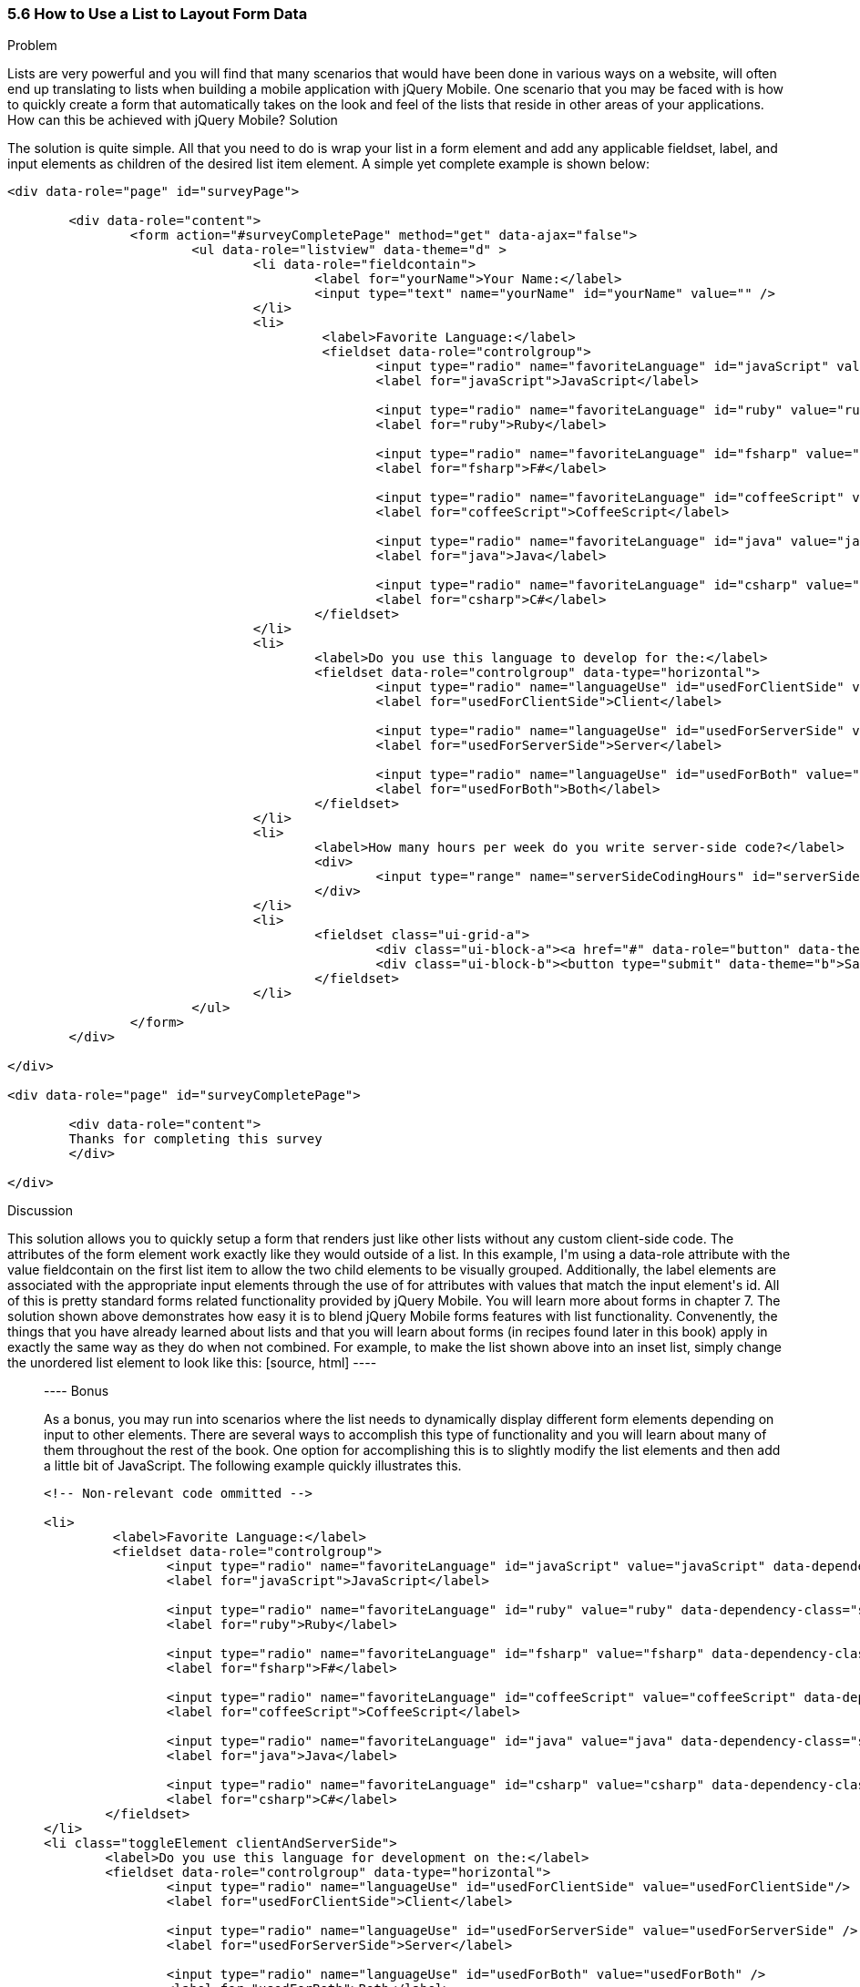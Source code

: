 ////

This recipe shows how to use a normal list as well an an inset list to layout form elements.

Author: Daniel Mohl <danmohl@gmail.com>

Bio: Daniel Mohl is a Microsoft MVP and F# Insider. He blogs at blog.danielmohl.com and you can follow him on Twitter at twitter.com/dmohl.

////

5.6 How to Use a List to Layout Form Data
~~~~~~~~~~~~~~~~~~~~~~~~~~~~~~~~~~~~~~~~~~

Problem
++++++++++++++++++++++++++++++++++++++++++++
Lists are very powerful and you will find that many scenarios that would have been done in various ways on a website, will often end up translating to lists when building a mobile application with jQuery Mobile. One scenario that you may be faced with is how to quickly create a form that automatically takes on the look and feel of the lists that reside in other areas of your applications. How can this be achieved with jQuery Mobile?

Solution
++++++++++++++++++++++++++++++++++++++++++++
The solution is quite simple. All that you need to do is wrap your list in a form element and add any applicable fieldset, label, and input elements as children of the desired list item element. A simple yet complete example is shown below:
[source, html]
----
<div data-role="page" id="surveyPage">

	<div data-role="content">
		<form action="#surveyCompletePage" method="get" data-ajax="false">
			<ul data-role="listview" data-theme="d" > 
				<li data-role="fieldcontain">
					<label for="yourName">Your Name:</label>
					<input type="text" name="yourName" id="yourName" value="" />
				</li>
				<li>
					 <label>Favorite Language:</label>
					 <fieldset data-role="controlgroup">
						<input type="radio" name="favoriteLanguage" id="javaScript" value="javaScript"/>
						<label for="javaScript">JavaScript</label>

						<input type="radio" name="favoriteLanguage" id="ruby" value="ruby" />
						<label for="ruby">Ruby</label>

						<input type="radio" name="favoriteLanguage" id="fsharp" value="fsharp" />
						<label for="fsharp">F#</label>

						<input type="radio" name="favoriteLanguage" id="coffeeScript" value="coffeeScript" />
						<label for="coffeeScript">CoffeeScript</label>

						<input type="radio" name="favoriteLanguage" id="java" value="java" />
						<label for="java">Java</label>

						<input type="radio" name="favoriteLanguage" id="csharp" value="csharp" />
						<label for="csharp">C#</label>
					</fieldset>
				</li>
				<li>
					<label>Do you use this language to develop for the:</label>
					<fieldset data-role="controlgroup" data-type="horizontal">
						<input type="radio" name="languageUse" id="usedForClientSide" value="usedForClientSide"/>
						<label for="usedForClientSide">Client</label>

						<input type="radio" name="languageUse" id="usedForServerSide" value="usedForServerSide" />
						<label for="usedForServerSide">Server</label>

						<input type="radio" name="languageUse" id="usedForBoth" value="usedForBoth" />
						<label for="usedForBoth">Both</label>
					</fieldset>	
				</li>
				<li>	
					<label>How many hours per week do you write server-side code?</label>
					<div>							
						<input type="range" name="serverSideCodingHours" id="serverSideCodingHours" value="0" min="0" max="100" />
					</div>
				</li>
				<li>
					<fieldset class="ui-grid-a">
						<div class="ui-block-a"><a href="#" data-role="button" data-theme="d">Cancel</a></div>
						<div class="ui-block-b"><button type="submit" data-theme="b">Save</button></div>
					</fieldset>
				</li>
			</ul>
		</form>
	</div>

</div>

<div data-role="page" id="surveyCompletePage">

	<div data-role="content">
	Thanks for completing this survey
	</div>
	
</div>
----


Discussion
++++++++++++++++++++++++++++++++++++++++++++
This solution allows you to quickly setup a form that renders just like other lists without any custom client-side code. The attributes of the form element work exactly like they would outside of a list. In this example, I'm using a data-role attribute with the value fieldcontain on the first list item to allow the two child elements to be visually grouped. Additionally, the label elements are associated with the appropriate input elements through the use of for attributes with values that match the input element's id. All of this is pretty standard forms related functionality provided by jQuery Mobile. You will learn more about forms in chapter 7. 

The solution shown above demonstrates how easy it is to blend jQuery Mobile forms features with list functionality. Convenently, the things that you have already learned about lists and that you will learn about forms (in recipes found later in this book) apply in exactly the same way as they do when not combined. For example, to make the list shown above into an inset list, simply change the unordered list element to look like this:
[source, html]
----
<ul data-role="listview" data-theme="d" data-inset="true"> 
----

Bonus
++++++++++++++++++++++++++++++++++++++++++++
As a bonus, you may run into scenarios where the list needs to dynamically display different form elements depending on input to other elements. There are several ways to accomplish this type of functionality and you will learn about many of them throughout the rest of the book. One option for accomplishing this is to slightly modify the list elements and then add a little bit of JavaScript. The following example quickly illustrates this.

[source, html]
----
<!-- Non-relevant code ommitted -->

<li>
	 <label>Favorite Language:</label>
	 <fieldset data-role="controlgroup">
		<input type="radio" name="favoriteLanguage" id="javaScript" value="javaScript" data-dependency-class="clientAndServerSide"/>
		<label for="javaScript">JavaScript</label>

		<input type="radio" name="favoriteLanguage" id="ruby" value="ruby" data-dependency-class="serverSide" />
		<label for="ruby">Ruby</label>

		<input type="radio" name="favoriteLanguage" id="fsharp" value="fsharp" data-dependency-class="clientAndServerSide" />
		<label for="fsharp">F#</label>

		<input type="radio" name="favoriteLanguage" id="coffeeScript" value="coffeeScript" data-dependency-class="clientAndServerSide" />
		<label for="coffeeScript">CoffeeScript</label>

		<input type="radio" name="favoriteLanguage" id="java" value="java" data-dependency-class="serverSide" />
		<label for="java">Java</label>

		<input type="radio" name="favoriteLanguage" id="csharp" value="csharp" data-dependency-class="clientAndServerSide" />
		<label for="csharp">C#</label>
	</fieldset>
</li>
<li class="toggleElement clientAndServerSide">
	<label>Do you use this language for development on the:</label>
	<fieldset data-role="controlgroup" data-type="horizontal">
		<input type="radio" name="languageUse" id="usedForClientSide" value="usedForClientSide"/>
		<label for="usedForClientSide">Client</label>

		<input type="radio" name="languageUse" id="usedForServerSide" value="usedForServerSide" />
		<label for="usedForServerSide">Server</label>

		<input type="radio" name="languageUse" id="usedForBoth" value="usedForBoth" />
		<label for="usedForBoth">Both</label>
	</fieldset>	
</li>
<li class="toggleElement serverSide">	
	<label>How many hours per week do you write server-side code?</label>
	<div>
		<input type="range" name="serverSideCodingHours" id="serverSideCodingHours" value="0" min="0" max="100" />
	</div>
</li>

<!-- Non-relevant code ommitted -->
----

The following JavaScript allows you to add the desired dynamic display aspects.

[source, javascript]     
----
$( document ).delegate( "#surveyPage", "pagebeforeshow", function( event ) {
	// Hide all dependency questions
	$( ".toggleElement" ).hide();
	
	// Ensure that no radio buttons are initially selected
	$( "input[type=radio]" ).attr( "checked", false ).next( "label" ).removeClass( "ui-btn-active" );
	
	// Bind an event handler to the change JavaScript event to toggle the visibility of the dependency questions
	$( "input[name=favoriteLanguage]:radio" ).change(function() {
		var $classToShow;
		// Hide all dependency questions
		$( ".toggleElement" ).hide();
		// Get the value of the data-dependency-class attribute 
		$classToShow = $( this ).data( "dependencyClass" );
		// Show the appropriate dependency question
		$( "." + $classToShow ).show();
	});		
});
----